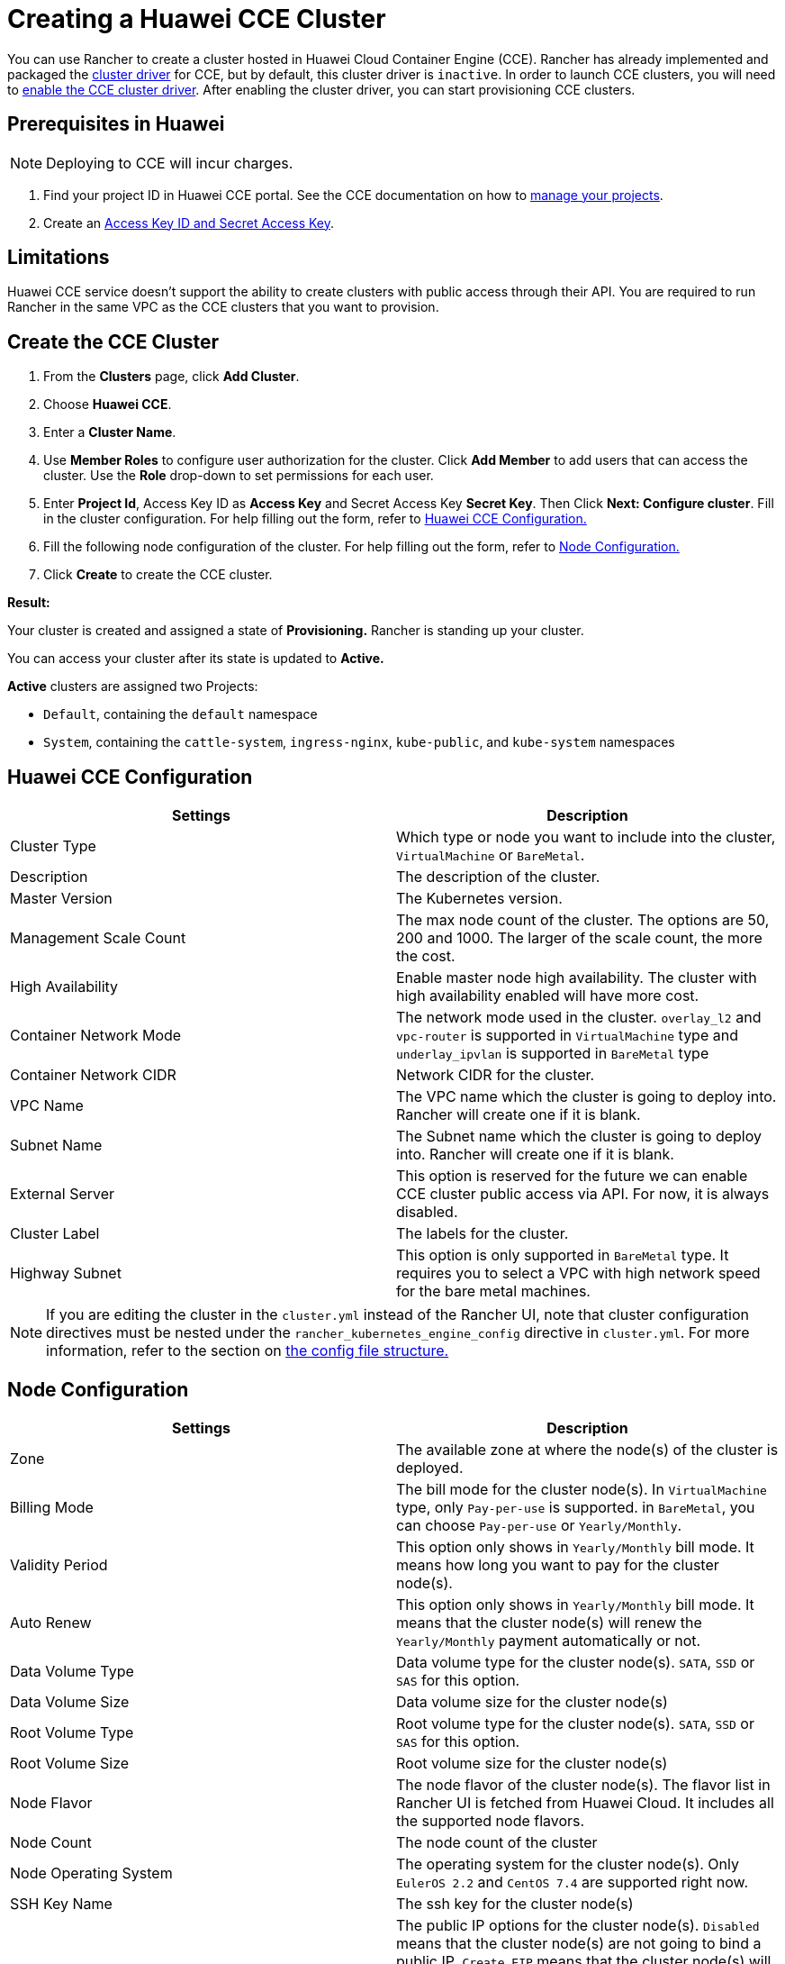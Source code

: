= Creating a Huawei CCE Cluster

You can use Rancher to create a cluster hosted in Huawei Cloud Container Engine (CCE). Rancher has already implemented and packaged the xref:../../../advanced-user-guides/authentication-permissions-and-global-configuration/about-provisioning-drivers/manage-cluster-drivers.adoc[cluster driver] for CCE, but by default, this cluster driver is `inactive`. In order to launch CCE clusters, you will need to link:../../../advanced-user-guides/authentication-permissions-and-global-configuration/about-provisioning-drivers/manage-cluster-drivers.adoc#activatingdeactivating-cluster-drivers[enable the CCE cluster driver]. After enabling the cluster driver, you can start provisioning CCE clusters.

== Prerequisites in Huawei

NOTE: Deploying to CCE will incur charges.

. Find your project ID in Huawei CCE portal. See the CCE documentation on how to https://doc.hcs.huawei.com/api/cce/cce_02_0341.html#cce_02_0341%5F%5Fsection17571944123214[manage your projects].
. Create an https://support.huaweicloud.com/en-us/usermanual-iam/en-us_topic_0079477318.html[Access Key ID and Secret Access Key].

== Limitations

Huawei CCE service doesn't support the ability to create clusters with public access through their API. You are required to run Rancher in the same VPC as the CCE clusters that you want to provision.

== Create the CCE Cluster

. From the *Clusters* page, click *Add Cluster*.
. Choose *Huawei CCE*.
. Enter a *Cluster Name*.
. Use *Member Roles* to configure user authorization for the cluster. Click *Add Member* to add users that can access the cluster. Use the *Role* drop-down to set permissions for each user.
. Enter *Project Id*, Access Key ID as *Access Key* and Secret Access Key *Secret Key*. Then Click *Next: Configure cluster*. Fill in the cluster configuration. For help filling out the form, refer to <<huawei-cce-configuration,Huawei CCE Configuration.>>
. Fill the following node configuration of the cluster. For help filling out the form, refer to <<node-configuration,Node Configuration.>>
. Click *Create* to create the CCE cluster.

*Result:*

Your cluster is created and assigned a state of *Provisioning.* Rancher is standing up your cluster.

You can access your cluster after its state is updated to *Active.*

*Active* clusters are assigned two Projects:

* `Default`, containing the `default` namespace
* `System`, containing the `cattle-system`, `ingress-nginx`, `kube-public`, and `kube-system` namespaces

== Huawei CCE Configuration

|===
| Settings | Description

| Cluster Type
| Which type or node you want to include into the cluster, `VirtualMachine` or `BareMetal`.

| Description
| The description of the cluster.

| Master Version
| The Kubernetes version.

| Management Scale Count
| The max node count of the cluster. The options are 50, 200 and 1000. The larger of the scale count, the more the cost.

| High Availability
| Enable master node high availability. The cluster with high availability enabled will have more cost.

| Container Network Mode
| The network mode used in the cluster. `overlay_l2` and `vpc-router` is supported in `VirtualMachine` type and `underlay_ipvlan` is supported in `BareMetal` type

| Container Network CIDR
| Network CIDR for the cluster.

| VPC Name
| The VPC name which the cluster is going to deploy into. Rancher will create one if it is blank.

| Subnet Name
| The Subnet name which the cluster is going to deploy into. Rancher will create one if it is blank.

| External Server
| This option is reserved for the future we can enable CCE cluster public access via API. For now, it is always disabled.

| Cluster Label
| The labels for the cluster.

| Highway Subnet
| This option is only supported in `BareMetal` type. It requires you to select a VPC with high network speed for the bare metal machines.
|===

NOTE: If you are editing the cluster in the `cluster.yml` instead of the Rancher UI, note that cluster configuration directives must be nested under the `rancher_kubernetes_engine_config` directive in `cluster.yml`. For more information, refer to the section on link:cluster-provisioning/rke-clusters/options/#config-file-structure-in-rancher-v2-3-0[the config file structure.]

== Node Configuration

|===
| Settings | Description

| Zone
| The available zone at where the node(s) of the cluster is deployed.

| Billing Mode
| The bill mode for the cluster node(s). In `VirtualMachine` type, only `Pay-per-use` is supported. in `BareMetal`, you can choose `Pay-per-use` or `Yearly/Monthly`.

| Validity Period
| This option only shows in `Yearly/Monthly` bill mode. It means how long you want to pay for the cluster node(s).

| Auto Renew
| This option only shows in `Yearly/Monthly` bill mode. It means that the cluster node(s) will renew the `Yearly/Monthly` payment automatically or not.

| Data Volume Type
| Data volume type for the cluster node(s). `SATA`, `SSD` or `SAS` for this option.

| Data Volume Size
| Data volume size for the cluster node(s)

| Root Volume Type
| Root volume type for the cluster node(s). `SATA`, `SSD` or `SAS` for this option.

| Root Volume Size
| Root volume size for the cluster node(s)

| Node Flavor
| The node flavor of the cluster node(s). The flavor list in Rancher UI is fetched from Huawei Cloud. It includes all the supported node flavors.

| Node Count
| The node count of the cluster

| Node Operating System
| The operating system for the cluster node(s). Only `EulerOS 2.2` and `CentOS 7.4` are supported right now.

| SSH Key Name
| The ssh key for the cluster node(s)

| EIP
| The public IP options for the cluster node(s). `Disabled` means that the cluster node(s) are not going to bind a public IP. `Create EIP` means that the cluster node(s) will bind one or many newly created Eips after provisioned and more options will be shown in the UI to set the to-create EIP parameters. And `Select Existed EIP` means that the node(s) will bind to the EIPs you select.

| EIP Count
| This option will only be shown when `Create EIP` is selected. It means how many EIPs you want to create for the node(s).

| EIP Type
| This option will only be shown when `Create EIP` is selected. The options are `5_bgp` and `5_sbgp`.

| EIP Share Type
| This option will only be shown when `Create EIP` is selected. The only option is `PER`.

| EIP Charge Mode
| This option will only be shown when `Create EIP` is selected. The options are pay by `BandWidth` and pay by `Traffic`.

| EIP Bandwidth Size
| This option will only be shown when `Create EIP` is selected. The BandWidth of the EIPs.

| Authentication Mode
| It means enabling `RBAC` or also enabling `Authenticating Proxy`. If you select `Authenticating Proxy`, the certificate which is used for authenticating proxy will be also required.

| Node Label
| The labels for the cluster node(s). Invalid labels can prevent upgrades or can prevent Rancher from starting. For details on label syntax requirements, see the https://kubernetes.io/docs/concepts/overview/working-with-objects/labels/#syntax-and-character-set[Kubernetes documentation.]
|===
